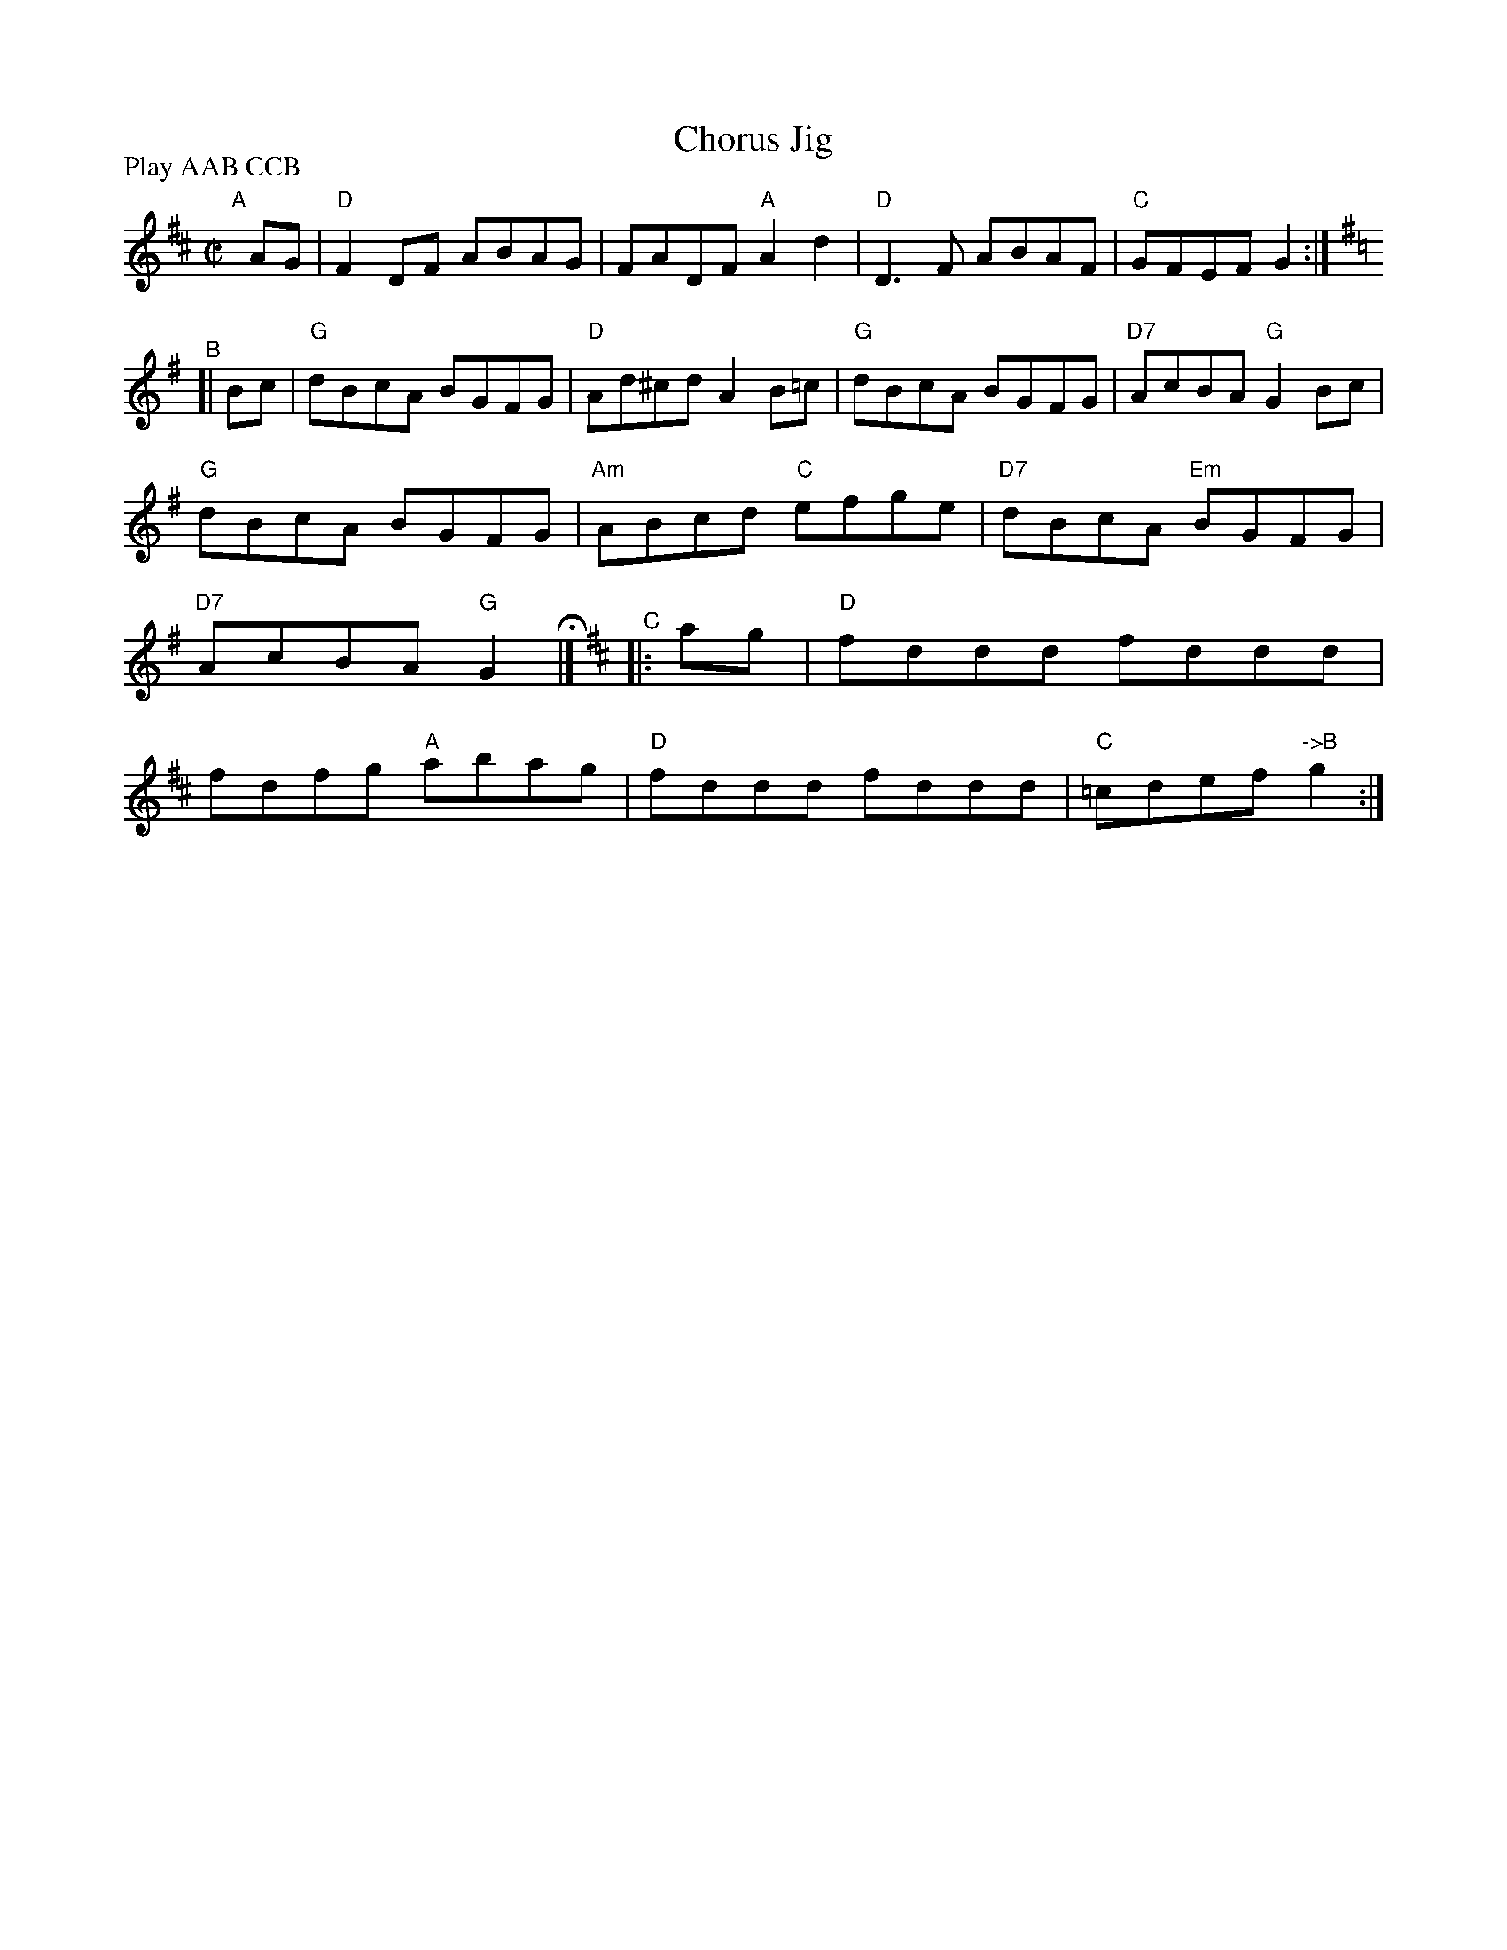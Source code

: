 X:1
T:Chorus Jig
M:C|
R:Reel
L:1/8
P:Play AAB CCB
K:D
"^A"[|] AG |\
"D" F2DF ABAG | FADF "A"A2 d2 | "D"D3 F ABAF | "C" GFEF G2 :|\
[K:=c][K:G]\
"^B"[| Bc |\
"G"dBcA BGFG | "D" Ad^cd A2 B=c | "G"dBcA BGFG | "D7" AcBA "G"G2 Bc |
"G"dBcA BGFG | "Am"ABcd  "C"efge | "D7" dBcA "Em"BGFG | "D7" AcBA "G"G2 H|]\
[K:D]\
"^C"|: ag |\
"D"fddd fddd | fdfg "A"abag | "D" fddd fddd | "C" =cdef "->B"g2 :|
%
% Duplicate of B not needed:
%[K:=c][K:G]\
%"^D"[| Bc | "G"dBcA BGFG | "D" Ad^cd A2 B=c | "G"dBcA BGFG | "D7" AcBA "G"G2 Bc |
%"G"dBcA BGFG | "Am"ABcd  "C"efge | "D7" dBcA "Em"BGFG | "D7" AcBA "G"G2 |]
